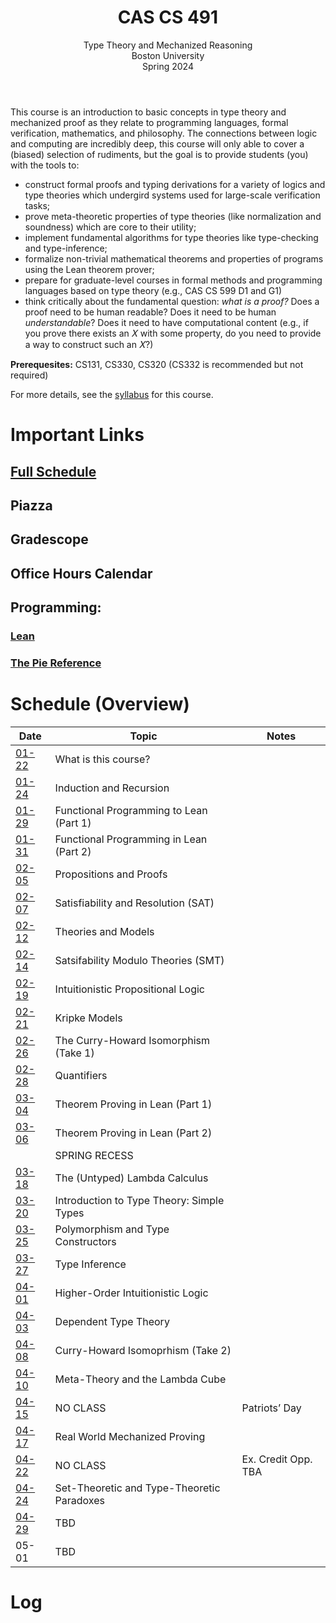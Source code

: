 #+title: CAS CS 491
#+subtitle: Type Theory and Mechanized Reasoning@@html:<br>@@
#+subtitle: Boston University@@html:<br>@@
#+subtitle: Spring 2024
This course is an introduction to basic concepts in type theory and
mechanized proof as they relate to programming languages, formal
verification, mathematics, and philosophy. The connections between
logic and computing are incredibly deep, this course will only able
to cover a (biased) selection of rudiments, but the goal is to provide
students (you) with the tools to:
+ construct formal proofs and typing derivations for a variety of
  logics and type theories which undergird systems used for large-scale
  verification tasks;
+ prove meta-theoretic properties of type theories (like normalization
  and soundness) which are core to their utility;
+ implement fundamental algorithms for type theories like
  type-checking and type-inference;
+ formalize non-trivial mathematical theorems and properties of
  programs using the Lean theorem prover;
+ prepare for graduate-level courses in formal methods and
  programming languages based on type theory (e.g., CAS CS 599 D1 and G1)
+ think critically about the fundamental question: /what is a proof?/
  Does a proof need to be human readable? Does it need to be human
  /understandable/? Does it need to have computational content (e.g.,
  if you prove there exists an 𝑋 with some property, do you need to
  provide a way to construct such an 𝑋?)
*Prerequesites:* CS131, CS330, CS320 (CS332 is recommended but not required)

For more details, see the [[file:index.org][syllabus]] for this course.
* Important Links
** [[file:schedule.org][Full Schedule]]
** Piazza
** Gradescope
** Office Hours Calendar
** Programming:
*** [[https://lean-lang.org][Lean]]
*** [[https://docs.racket-lang.org/pie/][The Pie Reference]]
* Schedule (Overview)
|-------+--------------------------------------------+---------------------|
| Date  | Topic                                      | Notes               |
|-------+--------------------------------------------+---------------------|
| [[file:schedule.org::#lecture-01][01-22]] | What is this course?                       |                     |
| [[file:schedule.org::#lecture-02][01-24]] | Induction and Recursion                    |                     |
|-------+--------------------------------------------+---------------------|
| [[file:schedule.org::#lecture-03][01-29]] | Functional Programming to Lean (Part 1)    |                     |
| [[file:schedule.org::#lecture-04][01-31]] | Functional Programming in Lean (Part 2)    |                     |
|-------+--------------------------------------------+---------------------|
| [[file:schedule.org::#lecture-05][02-05]] | Propositions and Proofs                    |                     |
| [[file:schedule.org::#lecture-06][02-07]] | Satisfiability and Resolution (SAT)        |                     |
|-------+--------------------------------------------+---------------------|
| [[file:schedule.org::#lecture-07][02-12]] | Theories and Models                        |                     |
| [[file:schedule.org::#lecture-08][02-14]] | Satsifability Modulo Theories (SMT)        |                     |
|-------+--------------------------------------------+---------------------|
| [[file:schedule.org::#lecture-09][02-19]] | Intuitionistic Propositional Logic         |                     |
| [[file:schedule.org::#lecture-10][02-21]] | Kripke Models                              |                     |
|-------+--------------------------------------------+---------------------|
| [[file:schedule.org::#lecture-11][02-26]] | The Curry-Howard Isomorphism (Take 1)      |                     |
| [[file:schedule.org::#lecture-12][02-28]] | Quantifiers                                |                     |
|-------+--------------------------------------------+---------------------|
| [[file:schedule.org::#lecture-13][03-04]] | Theorem Proving in Lean (Part 1)           |                     |
| [[file:schedule.org::#lecture-14][03-06]] | Theorem Proving in Lean (Part 2)           |                     |
|-------+--------------------------------------------+---------------------|
|       | SPRING RECESS                              |                     |
|-------+--------------------------------------------+---------------------|
| [[file:schedule.org::#lecture-15][03-18]] | The (Untyped) Lambda Calculus              |                     |
| [[file:schedule.org::#lecture-16][03-20]] | Introduction to Type Theory: Simple Types  |                     |
|-------+--------------------------------------------+---------------------|
| [[file:schedule.org::#lecture-17][03-25]] | Polymorphism and Type Constructors         |                     |
| [[file:schedule.org::#lecture-18][03-27]] | Type Inference                             |                     |
|-------+--------------------------------------------+---------------------|
| [[file:schedule.org::#lecture-19][04-01]] | Higher-Order Intuitionistic Logic          |                     |
| [[file:schedule.org::#lecture-20][04-03]] | Dependent Type Theory                      |                     |
|-------+--------------------------------------------+---------------------|
| [[file:schedule.org::#lecture-21][04-08]] | Curry-Howard Isomoprhism (Take 2)          |                     |
| [[file:schedule.org::#lecture-22][04-10]] | Meta-Theory and the Lambda Cube            |                     |
|-------+--------------------------------------------+---------------------|
| [[file:schedule.org::#lecture-23][04-15]] | NO CLASS                                   | Patriots’ Day       |
| [[file:schedule.org::#lecture-24][04-17]] | Real World Mechanized Proving              |                     |
|-------+--------------------------------------------+---------------------|
| [[file:schedule.org::#lecture-25][04-22]] | NO CLASS                                   | Ex. Credit Opp. TBA |
| [[file:schedule.org::#lecture-26][04-24]] | Set-Theoretic and Type-Theoretic Paradoxes |                     |
|-------+--------------------------------------------+---------------------|
| [[file:schedule.org][04-29]] | TBD                                        |                     |
| 05-01 | TBD                                        |                     |
|-------+--------------------------------------------+---------------------|
* Log
